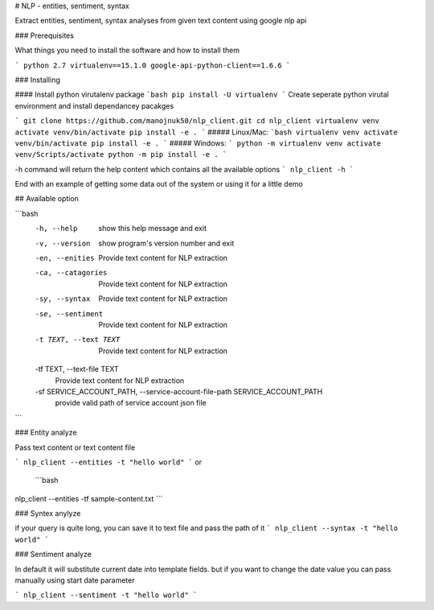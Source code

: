 # NLP - entities, sentiment, syntax

Extract entities, sentiment, syntax analyses from given text content using google nlp api


### Prerequisites

What things you need to install the software and how to install them

```
python 2.7
virtualenv==15.1.0
google-api-python-client==1.6.6
```

### Installing

#### Install python virutalenv package
```bash
pip install -U virtualenv
```
Create seperate python virutal environment and install dependancey pacakges

```
git clone https://github.com/manojnuk50/nlp_client.git
cd nlp_client
virtualenv venv
activate venv/bin/activate
pip install -e .
```
##### Linux/Mac:
```bash
virtualenv venv
activate venv/bin/activate
pip install -e .
```
##### Windows:
```
python -m virtualenv venv
activate venv/Scripts/activate
python -m pip install -e .
```

-h command will return the help content which contains all the available  options
```
nlp_client -h
```

End with an example of getting some data out of the system or using it for a little demo

## Available option

```bash
  -h, --help            show this help message and exit
  -v, --version         show program's version number and exit
  -en, --enities        Provide text content for NLP extraction
  -ca, --catagories     Provide text content for NLP extraction
  -sy, --syntax         Provide text content for NLP extraction
  -se, --sentiment      Provide text content for NLP extraction
  -t TEXT, --text TEXT  Provide text content for NLP extraction
  -tf TEXT, --text-file TEXT
                        Provide text content for NLP extraction
  -sf SERVICE_ACCOUNT_PATH, --service-account-file-path SERVICE_ACCOUNT_PATH
                        provide valid path of service account json file
```


### Entity analyze

Pass text content or text content file

```
nlp_client --entities -t "hello world"
```
or
 ```bash
nlp_client --entities -tf sample-content.txt
```

### Syntex anylyze

if your query is quite long, you can save it to text file and pass the path of it
```
nlp_client --syntax -t "hello world"
```

### Sentiment analyze

In default it will substitute current date into template fields. but if you want to change the date value you can pass manually using start date parameter

```
nlp_client --sentiment -t "hello world"
```

